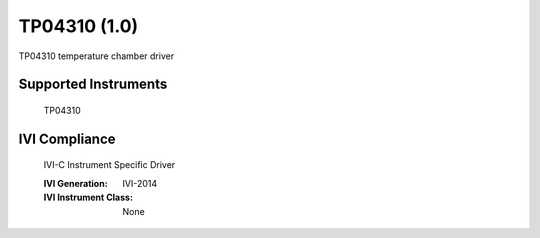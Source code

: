 TP04310 (1.0)
+++++++++++++

TP04310 temperature chamber driver

Supported Instruments
---------------------

    TP04310

IVI Compliance
--------------

    IVI-C Instrument Specific Driver

    :IVI Generation: IVI-2014
    :IVI Instrument Class: None
